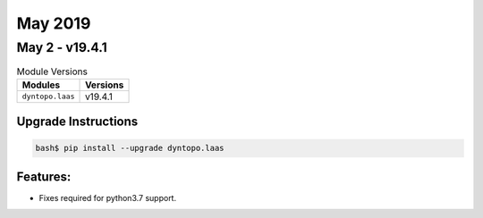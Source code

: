 May 2019
========

May 2 - v19.4.1
---------------

.. csv-table:: Module Versions
    :header: "Modules", "Versions"

        ``dyntopo.laas``, v19.4.1

Upgrade Instructions
^^^^^^^^^^^^^^^^^^^^

.. code-block:: bash

    bash$ pip install --upgrade dyntopo.laas

Features:
^^^^^^^^^

- Fixes required for python3.7 support.

